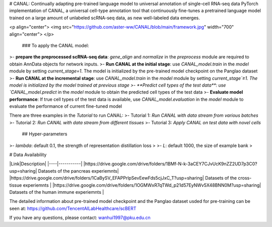 .. inclusion-marker-do-not-remove
# CANAL: Continually adapting pre-trained language model to universal annotation of single-cell RNA-seq data
PyTorch implementation of CANAL, a universal cell-type annotation tool that continuously fine-tunes a pretrained language model trained on a large amount of unlabeled scRNA-seq data, as new well-labeled data emerges.

<p align="center">
<img src="https://github.com/aster-ww/CANAL/blob/main/framework.jpg" width="700" align="center">
</p>

 ### To apply the CANAL model:

>- **prepare the preprocessed scRNA-seq data**: `gene_align` and `normalize` in the `preprocess` module are required to obtain AnnData objects for network inputs.
>- **Run CANAL at the initial stage**: use `CANAL_model.train` in the `model` module by setting `current_stage=1`. The model is initialized by the pre-trained model checkpoint on the Panglao dataset
>- **Run CANAL at the incremental stage**: use `CANAL_model.train` in the `model` module by setting `current_stage`≥1. The model is initialized by the model trained at previous stage
>- **Predict cell types of the test data**: use `CANAL_model.predict` in the `model` module to obtain the predicted cell types of the test data
>- **Evaluate model performance**: If true cell types of the test data is available, use `CANAL_model.evaluation` in the `model` module to evaluate the performance of current fine-tuned model

There are three examples in the `Tutorial` to run CANAL:
>- Tutorial 1: *Run CANAL with data stream from various batches*
>- Tutorial 2: *Run CANAL with data stream from different tissues*
>- Tutorial 3: *Apply CANAL on test data with novel cells*


 ## Hyper-parameters

>- `lambda`: default 0.1, the strength of representation distillation loss
>
>- `L`: default 1000, the size of example bank
>

# Data Availability

|Link|Description|
|----|-----------|
|https://drive.google.com/drive/folders/1BMf-N-k-3aCEY7CJvUcK9nZZ2UD7p3C0?usp=sharing| Datasets of the pancreas experiemnts|
|https://drive.google.com/drive/folders/1CaBySV_EFAPPrlpSevEewFds5cjJxC_T?usp=sharing| Datasets of the cross-tissue experiemnts |
|https://drive.google.com/drive/folders/1OGMWxR7qTWd_p21d57EyNWv5X48BNN0M?usp=sharing| Datasets of the human immune experiemnts |

The detailed information about pre-trained model checkpoint and the Panglao dataset usded for pre-training can be seen at: https://github.com/TencentAILabHealthcare/scBERT

If you have any questions, please contact: wanhui1997@pku.edu.cn
